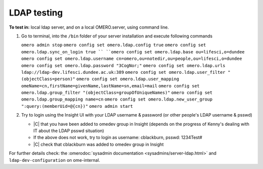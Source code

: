 LDAP testing
=============

**To test in:** local ldap server, and on a local OMERO.server, using command line.

#. Go to terminal, into the ``/bin`` folder of your server installation and execute following commands 

   ``omero admin stop``
   ``omero config set omero.ldap.config true``
   ``omero config set omero.ldap.sync_on_login true ``
   ``omero config set omero.ldap.base ou=lifesci,o=dundee``
   ``omero config set omero.ldap.username cn=omero,ou=notedir,ou=people,ou=lifesci,o=dundee``
   ``omero config set omero.ldap.password "3CogNor;"``
   ``omero config set omero.ldap.urls ldap://ldap-dev.lifesci.dundee.ac.uk:389``
   ``omero config set omero.ldap.user_filter "(objectClass=person)"``
   ``omero config set omero.ldap.user_mapping omeName=cn,firstName=givenName,lastName=sn,email=mail``
   ``omero config set omero.ldap.group_filter "(objectClass=groupOfUniqueNames)"``
   ``omero config set omero.ldap.group_mapping name=cn``
   ``omero config set omero.ldap.new_user_group ":query:(memberUid=@{cn})"``
   ``omero admin start``

#. Try to login using the Insight UI with your LDAP username & password (or other people's LDAP username & psswd)

   - |C| that you have been added to omedev group in Insight (depends on the progress of Kenny's dealing with IT about the LDAP psswd situation)
   - If the above does not work, try to login as username: cblackburn, psswd: 1234Test#
   - |C| check that cblackburn was added to omedev group in Insight

For further details check:
the :omerodoc:`sysadmin documentation <sysadmins/server-ldap.html>`
and ``ldap-dev-configuration`` on ome-internal.
